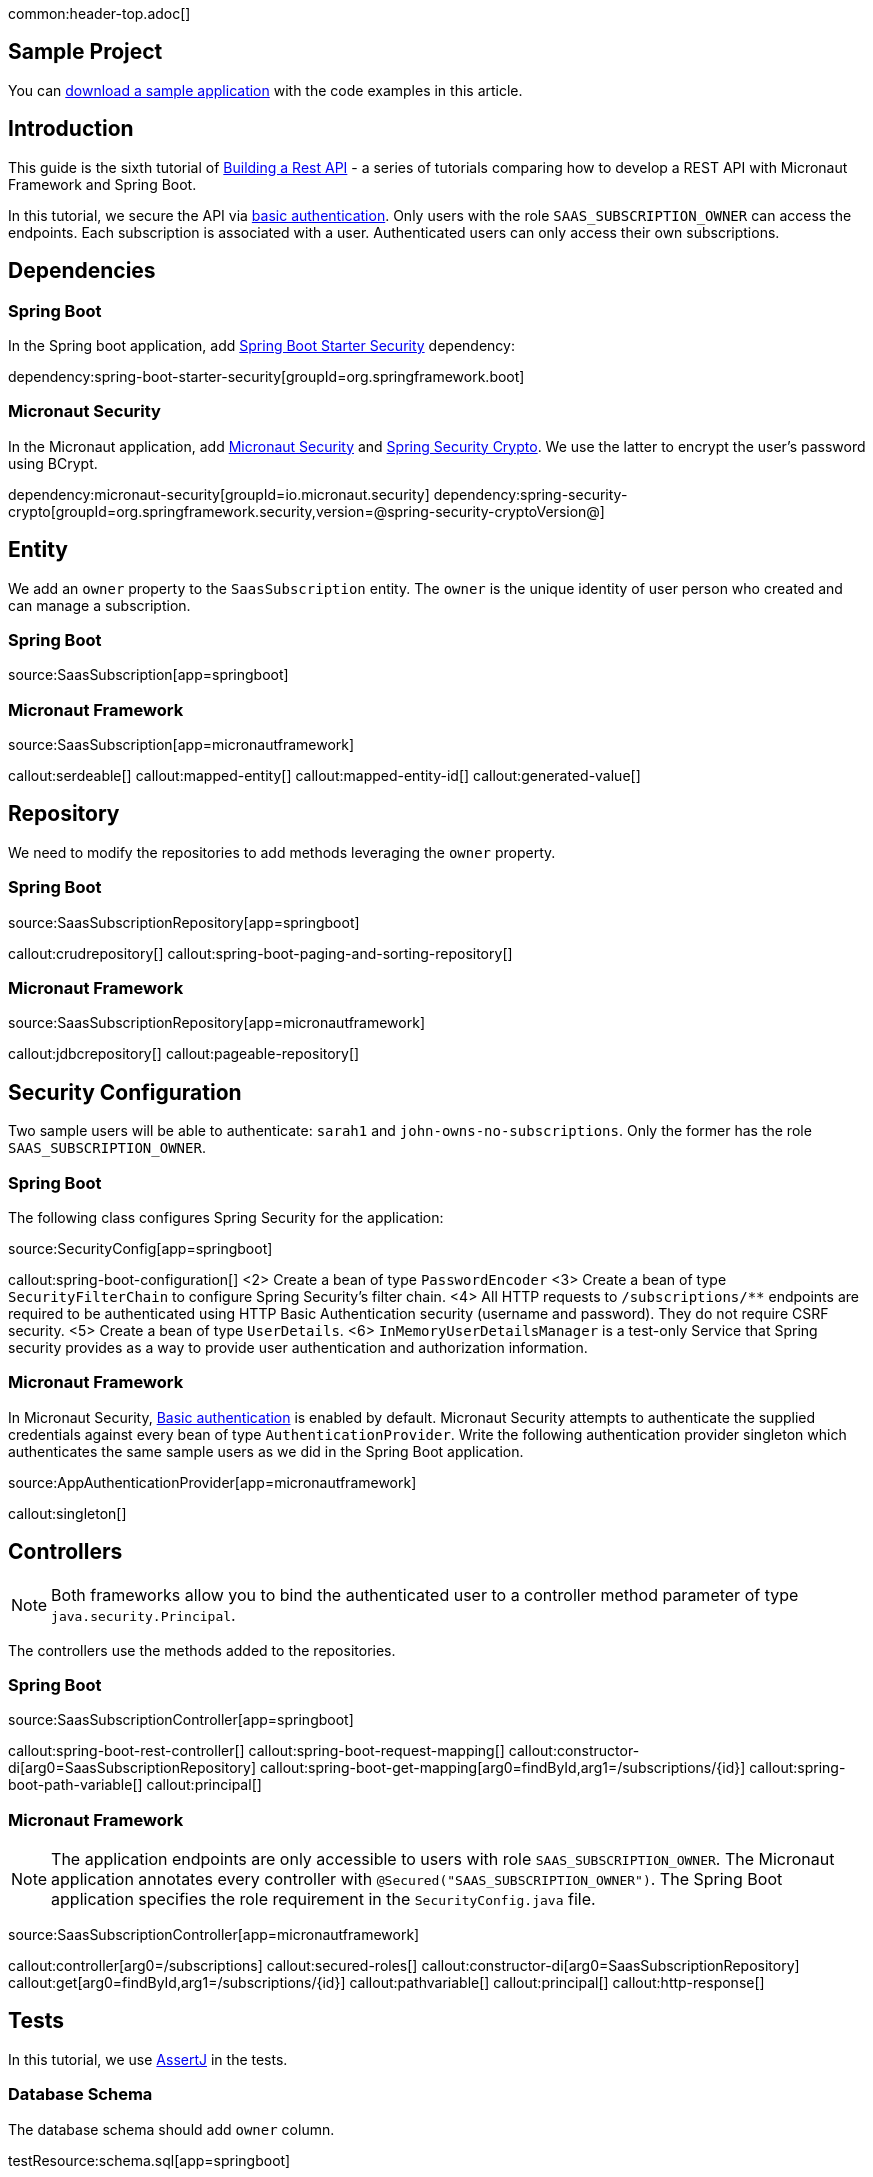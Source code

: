 common:header-top.adoc[]

== Sample Project

You can link:@sourceDir@.zip[download a sample application] with the code examples in this article.

== Introduction

This guide is the sixth tutorial of https://guides.micronaut.io/latest/tag-building_a_rest_api.html[Building a Rest API] - a series of tutorials comparing how to develop a REST API with Micronaut Framework and Spring Boot.

In this tutorial, we secure the API via https://en.wikipedia.org/wiki/Basic_access_authentication[basic authentication].
Only users with the role `SAAS_SUBSCRIPTION_OWNER` can access the endpoints.
Each subscription is associated with a user. Authenticated users can only access their own subscriptions.

== Dependencies

=== Spring Boot

In the Spring boot application, add https://docs.spring.io/spring-security/reference/getting-spring-security.html[Spring Boot Starter Security] dependency:

dependency:spring-boot-starter-security[groupId=org.springframework.boot]

=== Micronaut Security

In the Micronaut application, add https://micronaut-projects.github.io/snapshot/4.7.0/guide/[Micronaut Security] and https://docs.spring.io/spring-security/site/docs/5.0.x/reference/html/crypto.html[Spring Security Crypto]. We use the latter to encrypt the user's password using BCrypt.

:dependencies:

dependency:micronaut-security[groupId=io.micronaut.security]
dependency:spring-security-crypto[groupId=org.springframework.security,version=@spring-security-cryptoVersion@]

:dependencies:

== Entity

We add an `owner` property to the `SaasSubscription` entity. The `owner` is the unique identity of user person who created and can manage a subscription.


=== Spring Boot

source:SaasSubscription[app=springboot]

=== Micronaut Framework

source:SaasSubscription[app=micronautframework]

callout:serdeable[]
callout:mapped-entity[]
callout:mapped-entity-id[]
callout:generated-value[]

== Repository

We need to modify the repositories to add methods leveraging the `owner` property.

=== Spring Boot

source:SaasSubscriptionRepository[app=springboot]

callout:crudrepository[]
callout:spring-boot-paging-and-sorting-repository[]

=== Micronaut Framework

source:SaasSubscriptionRepository[app=micronautframework]

callout:jdbcrepository[]
callout:pageable-repository[]

== Security Configuration

Two sample users will be able to authenticate: `sarah1` and `john-owns-no-subscriptions`. Only the former has the role `SAAS_SUBSCRIPTION_OWNER`.

=== Spring Boot

The following class configures Spring Security for the application:

source:SecurityConfig[app=springboot]

callout:spring-boot-configuration[]
<2> Create a bean of type `PasswordEncoder`
<3> Create a bean of type `SecurityFilterChain` to configure Spring Security's filter chain.
<4> All HTTP requests to `/subscriptions/**` endpoints are required to be authenticated using HTTP Basic Authentication security (username and password). They do not require CSRF security.
<5> Create a bean of type `UserDetails`.
<6> `InMemoryUserDetailsManager` is a test-only Service that Spring security provides as a way to provide user authentication and authorization information.

=== Micronaut Framework

In Micronaut Security, https://micronaut-projects.github.io/micronaut-security/snapshot/guide/#basicAuth[Basic authentication] is enabled by default.
Micronaut Security attempts to authenticate the supplied credentials against every bean of type `AuthenticationProvider`.
Write the following authentication provider singleton which authenticates the same sample users as we did in the Spring Boot application.

source:AppAuthenticationProvider[app=micronautframework]

callout:singleton[]

== Controllers

NOTE: Both frameworks allow you to bind the authenticated user to a controller method parameter of type `java.security.Principal`.

The controllers use the methods added to the repositories.

=== Spring Boot

source:SaasSubscriptionController[app=springboot]

callout:spring-boot-rest-controller[]
callout:spring-boot-request-mapping[]
callout:constructor-di[arg0=SaasSubscriptionRepository]
callout:spring-boot-get-mapping[arg0=findById,arg1=/subscriptions/{id}]
callout:spring-boot-path-variable[]
callout:principal[]

=== Micronaut Framework

NOTE: The application endpoints are only accessible to users with role `SAAS_SUBSCRIPTION_OWNER`. The Micronaut application annotates every controller with `@Secured("SAAS_SUBSCRIPTION_OWNER")`. The Spring Boot application specifies the role requirement in the `SecurityConfig.java` file.

source:SaasSubscriptionController[app=micronautframework]

callout:controller[arg0=/subscriptions]
callout:secured-roles[]
callout:constructor-di[arg0=SaasSubscriptionRepository]
callout:get[arg0=findById,arg1=/subscriptions/{id}]
callout:pathvariable[]
callout:principal[]
callout:http-response[]

== Tests

In this tutorial, we use https://joel-costigliola.github.io/assertj/[AssertJ] in the tests.

=== Database Schema

The database schema should add `owner` column.

testResource:schema.sql[app=springboot]

=== Tests Seed Data

The seed data inserts entries with different owners.

testResource:data.sql[app=springboot]

=== Spring Boot Test

The following tests shows that you can use the method `TestRestTemplate::withBasicAuth` to supply basic authentication credentials.

test:SecurityTest[app=springboot]

callout:spring-boot-test[]
callout:autowired[arg0=TestRestTemplate]
callout:spring-boot-test-rest-template[]
<4> basic authentication for `sarah1`.

=== Micronaut Test

The following tests shows that you can use the method `MutableHttpRequest::basicAuth` to supply basic authentication credentials.

test:SecurityTest[app=micronautframework]

callout:micronaut-test[]
callout:http-client[]
callout:http-client-response-exception[]

== Conclusion

As you see in this tutorial, securing a REST API with basic authentication is straightforward in both Micronaut and Spring Boot.
Security configuration differs between both frameworks but the coding experience of accessing the authenticated user as a Controller method parameter of type `java.security.Principal` is identical.

== Next Steps

Learn more about https://micronaut-projects.github.io/micronaut-security/snapshot/guide/[Micronaut Security]
